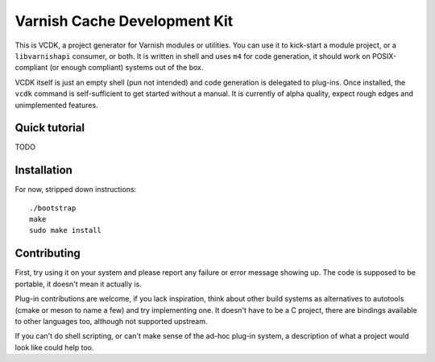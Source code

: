 Varnish Cache Development Kit
=============================

This is VCDK, a project generator for Varnish modules or utilities. You can
use it to kick-start a module project, or a ``libvarnishapi`` consumer, or
both. It is written in shell and uses ``m4`` for code generation, it should
work on POSIX-compliant (or enough compliant) systems out of the box.

VCDK itself is just an empty shell (pun not intended) and code generation is
delegated to plug-ins. Once installed, the ``vcdk`` command is self-sufficient
to get started without a manual. It is currently of alpha quality, expect
rough edges and unimplemented features.

Quick tutorial
--------------

TODO

Installation
------------

For now, stripped down instructions::

    ./bootstrap
    make
    sudo make install

Contributing
------------

First, try using it on your system and please report any failure or error
message showing up. The code is supposed to be portable, it doesn't mean it
actually is.

Plug-in contributions are welcome, if you lack inspiration, think about other
build systems as alternatives to autotools (cmake or meson to name a few) and
try implementing one. It doesn't have to be a C project, there are bindings
available to other languages too, although not supported upstream.

If you can't do shell scripting, or can't make sense of the ad-hoc plug-in
system, a description of what a project would look like could help too.
